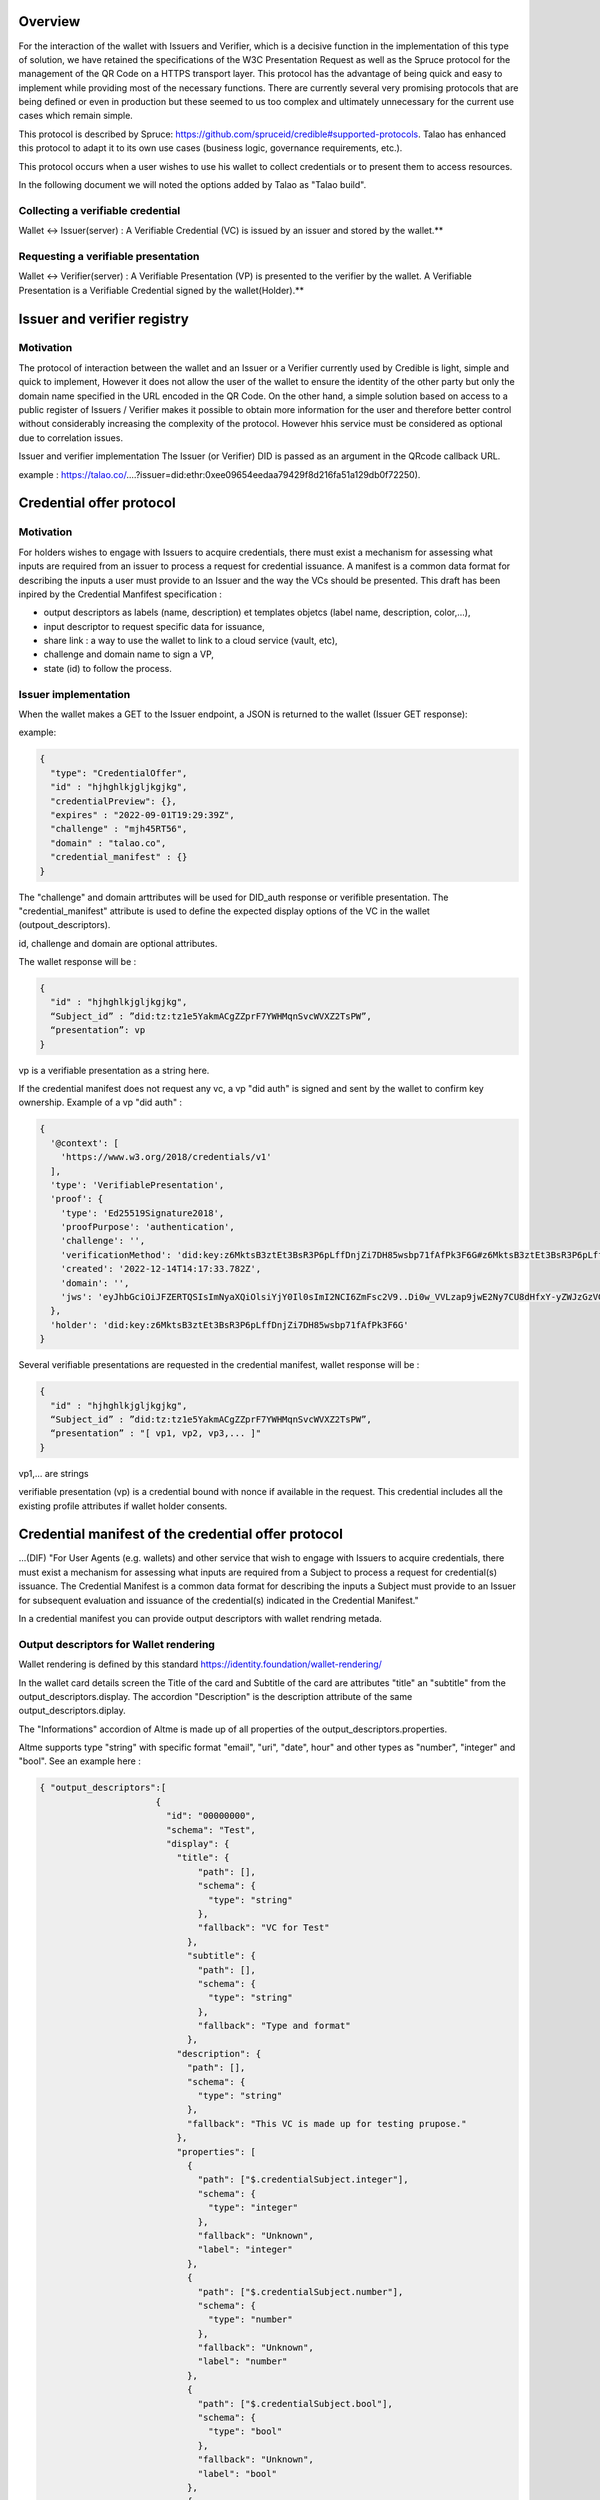 Overview
========

For the interaction of the wallet with Issuers and Verifier, which is a decisive function in the implementation of this type of solution, we have retained the specifications of the W3C Presentation Request as well as the Spruce protocol for the management of the QR Code on a HTTPS transport layer. This protocol has the advantage of being quick and easy to implement while providing most of the necessary functions. There are currently several very promising protocols that are being defined or even in production but these seemed to us too complex and ultimately unnecessary for the current use cases which remain simple.

This protocol is described by Spruce: https://github.com/spruceid/credible#supported-protocols. Talao has enhanced this protocol to adapt it to its own use cases (business logic, governance requirements, etc.). 

This protocol occurs when a user wishes to use his wallet to collect credentials or to present them to access resources. 

In the following document we will noted the options added by Talao as "Talao build".



Collecting a verifiable credential 
-----------------------------------

Wallet <-> Issuer(server)  : A Verifiable Credential (VC) is issued by an issuer and stored by the wallet.**    

.. image:: issuer2.png


Requesting a verifiable presentation
-------------------------------------

Wallet <-> Verifier(server) : A Verifiable Presentation (VP) is presented to the verifier by the wallet. A Verifiable Presentation is a Verifiable Credential signed by the wallet(Holder).**  


.. image:: verifier_cross_device.png

Issuer and verifier registry 
=============================


Motivation
----------

The protocol of interaction between the wallet and an Issuer or a Verifier currently used by Credible is light, simple and quick to implement, However it does not allow the user of the wallet to ensure the identity of the other party but only the domain name specified in the URL encoded in the QR Code. On the other hand, a simple solution based on access to a public register of Issuers / Verifier makes it possible to obtain more information for the user and therefore better control without considerably increasing the complexity of the protocol. However hhis service must be considered as optional due to correlation issues.

Issuer and verifier implementation
The Issuer (or Verifier) DID is passed as an argument in the QRcode callback URL.

example : https://talao.co/....?issuer=did:ethr:0xee09654eedaa79429f8d216fa51a129db0f72250).


Credential offer protocol
=========================


Motivation
----------

For holders wishes to engage with Issuers to acquire credentials, there must exist a mechanism for assessing what inputs are required from an issuer to process a request for credential issuance. A manifest is a common data format for describing the inputs a user must provide to an Issuer and the way the VCs should be presented. This draft has been inpired by the Credential Manfifest specification  :

- output descriptors as labels (name, description) et templates objetcs (label name, description, color,...),
- input descriptor to request specific data for issuance,
- share link : a way to use the wallet to link to a cloud service (vault, etc),
- challenge and domain name to sign a VP,
- state (id) to follow the process.

Issuer implementation
------------------------
When the wallet makes a GET to the Issuer endpoint, a JSON is returned to the wallet (Issuer GET response):

example:  

.. code-block:: javascript

  {
    "type": "CredentialOffer",
    "id" : "hjhghlkjgljkgjkg",
    "credentialPreview": {},
    "expires" : "2022-09-01T19:29:39Z",
    "challenge" : "mjh45RT56",
    "domain" : "talao.co",
    "credential_manifest" : {}     
  }



The "challenge" and domain arttributes will be used for DID_auth response or verifible presentation.  
The "credential_manifest" attribute is used to define the expected display options of the VC in the wallet (outpout_descriptors).  

id, challenge and domain are optional attributes.  

The wallet response will be :

.. code-block:: javascript

  {
    "id" : "hjhghlkjgljkgjkg",
    “Subject_id” : ”did:tz:tz1e5YakmACgZZprF7YWHMqnSvcWVXZ2TsPW”,
    “presentation”: vp
  }

vp is a verifiable presentation as a string here.


If the credential manifest does not request any vc, a vp "did auth" is signed and sent by the wallet to confirm key ownership. Example of a vp "did auth" :

.. code-block:: javascript

  {
    '@context': [
      'https://www.w3.org/2018/credentials/v1'
    ],
    'type': 'VerifiablePresentation',
    'proof': {
      'type': 'Ed25519Signature2018',
      'proofPurpose': 'authentication',
      'challenge': '',
      'verificationMethod': 'did:key:z6MktsB3ztEt3BsR3P6pLffDnjZi7DH85wsbp71fAfPk3F6G#z6MktsB3ztEt3BsR3P6pLffDnjZi7DH85wsbp71fAfPk3F6G',
      'created': '2022-12-14T14:17:33.782Z',
      'domain': '',
      'jws': 'eyJhbGciOiJFZERTQSIsImNyaXQiOlsiYjY0Il0sImI2NCI6ZmFsc2V9..Di0w_VVLzap9jwE2Ny7CU8dHfxY-yZWJzGzVGj7Z4XNSbeJ4aQVLfix3uGqaAjF53Lb166YY6YqwouAjRz-5Bw'
    },
    'holder': 'did:key:z6MktsB3ztEt3BsR3P6pLffDnjZi7DH85wsbp71fAfPk3F6G'
  }


Several verifiable presentations are requested in the credential manifest, wallet response will be :


.. code-block:: javascript

  {
    "id" : "hjhghlkjgljkgjkg",
    “Subject_id” : ”did:tz:tz1e5YakmACgZZprF7YWHMqnSvcWVXZ2TsPW”,
    “presentation” : "[ vp1, vp2, vp3,... ]"
  }

vp1,... are strings

verifiable presentation (vp) is a credential bound with nonce if available in the request. This credential includes all the existing profile attributes if wallet holder consents.  

Credential manifest of the credential offer protocol
=====================================================

...(DIF) "For User Agents (e.g. wallets) and other service that wish to engage with Issuers to acquire credentials, there must exist a mechanism for assessing what inputs are required from a Subject to process a request for credential(s) issuance. The Credential Manifest is a common data format for describing the inputs a Subject must provide to an Issuer for subsequent evaluation and issuance of the credential(s) indicated in the Credential Manifest."  

In a credential manifest you can provide output descriptors with wallet rendring metada.   
 
Output descriptors for Wallet rendering
----------------------------------------

Wallet rendering is defined by this standard https://identity.foundation/wallet-rendering/   

In the wallet card details screen the Title of the card and Subtitle of the card are attributes "title" an "subtitle" from the output_descriptors.display. The accordion "Description" is the description attribute of the same output_descriptors.diplay.  

The "Informations" accordion of Altme is made up of all properties of the output_descriptors.properties.  

Altme supports type "string" with specific format "email", "uri", "date", hour" and other types as "number", "integer" and "bool". See an example here :   


.. code-block:: javascript

  { "output_descriptors":[                       
                        {
                          "id": "00000000",
                          "schema": "Test",
                          "display": {
                            "title": {
                                "path": [],
                                "schema": {
                                  "type": "string"
                                },
                                "fallback": "VC for Test"
                              },
                              "subtitle": {
                                "path": [],
                                "schema": {
                                  "type": "string"
                                },
                                "fallback": "Type and format"
                              },
                            "description": {
                              "path": [],
                              "schema": {
                                "type": "string"
                              },
                              "fallback": "This VC is made up for testing prupose."
                            },
                            "properties": [
                              {
                                "path": ["$.credentialSubject.integer"],
                                "schema": {
                                  "type": "integer"
                                },
                                "fallback": "Unknown",
                                "label": "integer"
                              },
                              {
                                "path": ["$.credentialSubject.number"],
                                "schema": {
                                  "type": "number"
                                },
                                "fallback": "Unknown",
                                "label": "number"
                              },
                              {
                                "path": ["$.credentialSubject.bool"],
                                "schema": {
                                  "type": "bool"
                                },
                                "fallback": "Unknown",
                                "label": "bool"
                              },
                              {
                                "path": ["$.credentialSubject.uri"],
                                "schema": {
                                  "type": "text",
                                  "format" : "uri"
                                },
                                "fallback": "Unknown",
                                "label": "uri"
                              },
                              {
                                "path": ["$.credentialSubject.email"],
                                "schema": {
                                  "type": "text",
                                  "format" : "email"
                                },
                                "fallback": "Unknown",
                                "label": "email"
                              }
                            ]
  }



![Example of a card details screen ](https://github.com/TalaoDAO/wallet-interaction/blob/main/Cards%20details%20_%20status%20active.png)  

An example here with output descriptors :  


.. code-block:: javascript

  {
              "id":"PC_01",
              "issuer":{
                "id":"did:tz:tz1NyjrTUNxDpPaqNZ84ipGELAcTWYg6s5Du",
                "name":"Talao issuer",
                "styles": {
                  "thumbnail": {
                    "uri": "https://talao.mypinata.cloud/ipfs/QmU8z1aDDpbgVjXwU8nMvgU3YD4VeUzHTkitsELZRFBBZa",
                    "alt": "Talao logo"
                  },
                  "background": {
                  "color": "#ffffff"
                  },
                  "text": {
                  "color": "#d4d400"
                  }
                }
              },
              "output_descriptors":[
                        {
                          "id": "PCDS_01",
                          "schema": "PCDSAuditorCertificate",
                          "display": {
                            "title": {
                              "path": ["$.name"],
                              "schema": {
                                "type": "string"
                              },
                              "fallback": "Title fallback"
                            },
                            "subtitle": {
                              "path": ["$.description"],
                              "schema": {
                                "type": "string"
                              },
                              "fallback": "Subtitle fallback"
                            },
                            "description": {
                              "text": "This is an electronic version of a PCDS auditor certificate for testing purposes."
                            },
                            "properties": [
                              {
                                "path": ["$.credentialSubject.category"],
                                "schema": {
                                  "type": "string"
                                },
                                "fallback": "Unknown category",
                                "label": "Certificate category"
                              },
                              {
                                "path": ["$.credentialSubject.familyName"],
                                "schema": {
                                  "type": "string"
                                },
                                "fallback": "Unknown auditor name",
                                "label": "Auditor name"
                              },
                              {
                                "path": ["$.credentialSubject.certificationDate"],
                                "schema": {
                                  "type": "string"
                                },
                                "fallback": "Unknown certification date",
                                "label": "Certification Date"
                              },
                              {
                                "path": ["$.credentialSubject.validity"],
                                "schema": {
                                  "type": "string"
                                },
                                "fallback": "Unknown validity",
                                "label": "Certificate validity"
                              }
                            ]
                          }
                        }
              ],
              "presentation_definition":{}
            }


Input descriptors
-------------------

Input descriptors are used to specify the data or credentials needed to issue a credential. It is a main feature of DIF Presentation Exchange. See https://identity.foundation/presentation-exchange/#presentation-definition for more information.      


An example here with only input descriptors (EmailPass required to issue a credential) :  


.. code-block:: javascript

  {
  "credential_manifest": {
    "presentation_definition": {
      "id": "32f54163-7166-48f1-93d8-ff217bdb0653",
      "input_descriptors": [
        {
          "id": "emailPass_input_1",
          "constraints": {
            "fields": [
              {
                "path": [
                  "$.type"
                ],
                "filter": {
                  "type": "string",
                  "pattern": "EmailPass"
                }
              }
            ]
          }
        }
      ]
    }
    }
  }


Example to request any credentials with the attribute birthDate

.. code-block:: javascript

  {
  "credential_manifest": {
    "presentation_definition": {
      "id": "32f54163-7166-48f1-93d8-ff217bdb0653",
      "input_descriptors": [
        {
          "id": "#765765",
          "constraints": 
            "fields": [
              {
                "path": [
                  "$.credentiaSubject.birthDate"
                ]
              }
            ]
          }
        }
      ]
    }
    }
  }



Presentation request query types 
=================================


Motivation
-------------

When interacting with a Verifier it is likely that it wants to get a presentation made up of specific VCs. It is therefore necessary to be able to specify to the wallet the conditions to be applied to the choice of VCs. The following specifications are taken from a minimalist interpretation of the [W3C draft](https://w3c-ccg.github.io/vp-request-spec/#query-by-example) 

Verifier implementation
--------------------------

There are 2 possibilities to foresee for the value of query.type of the JSON of the GET response of the Verify (“DIDAuth” or “QueryByExample”):

.. code-block:: javascript

  {
    "type": "VerifiablePresentationRequest",
    "query": [{
        "type": “DIDAuth”
        }],
    "challenge": "a random uri",
    "domain" : "talao.co"
  }


or: 


.. code-block:: javascript

  {
    "type": "VerifiablePresentationRequest",
    "query": [{
      "type": "QueryByExample",
      "credentialQuery": [
          {
                    ……
                   }]
               }],
    "challenge": "a random uri",
    "domain" : "talao.co"
  }


DIDAuth
-------

If Query.type = “DIDAuth” , then it is a basic authentication request that does not include a verifiable credential : there is no selection of credential to propose to the user, call the function didkit.DIDAuth(did, “{“ challenge ”:“ .... ”,“ domain ”:“ ..... ”}”, key) which will create an empty presentation used only for authentication. The presentation passed with the POST request will look like this:

.. code-block:: javascript

  {
    "@context": [
      "https://www.w3.org/2018/credentials/v1"
    ],
    "type": "VerifiablePresentation",
    "proof": {
      "type": "EcdsaSecp256k1Signature2019",
      "created": "2021-08-28T16: 13: 23.740Z",
      “challenge”: “d602e96d-08cb-11ec-a6fa-8d5c53eaebfb",
      “domain”: “talao.co”
      "jws ":" eyJhbGciOiJFUzI1NksiLCJjcml0IjpbImI2NCJdLCJiNjQiOmZhbHNlfQ..PgpEElB1tvcY9tdzK6EDKLvysj3vcH-zg5EIiGpk_q4m0NrAmjA81B7QdVvKllSzzfKw-1oTJuu4b4ihCvMXRwA
  " },
    "holder": "did:ethr:0xee09654eedaa79429f8d216fa51a129db0f72250"
  }


If Query.type ="QueryByExample "then it will take the user selects credentials in a list constituted according to the criteria specified in "credentialQuery.example". Then it will be necessary to call the didkit.issuePresentation (...) function as what is currently done (there is no change in the function call).  

Refer to https://w3c-ccg.github.io/vp-request-spec/#query-by-example for more information.  
    
QueryByExample
--------------
    
Overview
'''''''''

This is a limited implementation of the Verifiable Presentation Request W3C draft.  

If "credentialQuery": is an empty list, one keeps the current behavior of Credible. The user is asked to select credentials to send. Never mind the VCs.

If "credentialQuery.example" contains {"reason": [......]}
then the Verifier wishes to display an information message to the user. This message will be displayed on the wallet at the time of selection.

If "credentialQuery.example" contains {"type": "some_type"}
then the Verifier wishes to receive VCs conforming to the specified type and the wallet presents a list of VCs consisting only of the specified type.

If "credentialQueryexample" contains { "trustedIssuer" : [ {"issuer" : "did:tz2:12343243223"}]}
then the Verifier wishes to receive VCs sent by the specified Issuer and the wallet presents a list consisting only of the specified issuer.

Nota Bene : 
- There is one credentialQuery.example for each type of VC requested
- By default the credential is required ("required" : "True"), it does not support the other option.
- The reason attribute should be analysed as an array of different languages ("fr", "en", ...) 

QBE Examples
-------------

Example 1
Verifier requests VCs issued by did:tz:tz2NQkPq3FFA3zGAyG8kLcWatGbeXpHMu7yk:

.. code-block:: javascript

  {
    "type": "VerifiablePresentationRequest",
    "query": [
        {
            "type": "QueryByExample",
            "credentialQuery": [
                {
                    "example" : {
                        "trustedIssuer": [
                            {
                                "issuer" : "did:tz:tz2NQkPq3FFA3zGAyG8kLcWatGbeXpHMu7yk"
                            }
                        ]
                    }
                }
            ]
        }
    ],
    "challenge": "9d0927c1-08cb-11ec-a6fa-8d5c53eaebfb",
    "domain": "talao.co"
  }



Example 2
Verifier requests a ResidentCard:

.. code-block:: javascript

  {
    "type": "VerifiablePresentationRequest",
    "query": [
        {
            "type": "QueryByExample",
            "credentialQuery": [
                {
                    "example" : {
                        "type" : "ResidentCard"
                    }
                }
            ]
        }
    ],
    "challenge": "9d0927c1-08cb-11ec-a6fa-8d5c53eaebfb",
    "domain": "talao.co"
  }


Example 3
Verifier requests a ResidentCard signed by a specific issuer :

.. code-block:: javascript

  {
    "type": "VerifiablePresentationRequest",
    "query": [
        {
            "type": "QueryByExample",
            "credentialQuery": [
                {
                    "example" : {
                        "type" : "ResidentCard",
                         "trustedIssuer": [
                            {
                                "issuer" : "did:tz:tz2NQkPq3FFA3zGAyG8kLcWatGbeXpHMu7yk"
                            }
                        ]
                    }
                }
            ]
        }
    ],
    "challenge": "9d0927c1-08cb-11ec-a6fa-8d5c53eaebfb",
    "domain": "talao.co"
  }


Example 4
Verifier attaches messages for user but no credential criters :

.. code-block:: javascript
  {
    "type": "VerifiablePresentationRequest",
    "query": [
        {
            "type": "QueryByExample",
            "credentialQuery": [
                {
                    "reason": [
                        {
                            "@language": "en",
                            "@value": "Join a resident card and your driver license"
                        },
                        {
                            "@language": "fr",
                            "@value": "Joindre une carte de résidence et votre permis de conduire"
                        }
                    ]
                }
            ]
        }
    ],
    "challenge": "9d0927c1-08cb-11ec-a6fa-8d5c53eaebfb",
    "domain": "talao.co"
  }


See https://talao.co/wallet/test/presentationRequest for simulation and testing.

Universal link
=================

The AltMe wallet makes it possible to manage the interaction with an issuer or a verifier web application through a QR Code or a deeplink.

Depending on the origin of the request, we determine which device is accessing the web application.

Access from a desktop viewer
----------------------------

Display a QR Code in the form of https://my_endpoint?issuer=my_did

Access from smartphone viewer
-----------------------------

Display a button link in the form of  https://app.altme.io/app/download?uri=https://my_endpoint?issuer=my_did

If the AltMe wallet is not available in the smartphone, the user is referred to the page https://app.altme.io/app/download which offers him access to the Apple Store or the Google store. 


Servers return codes accepted by wallet
=======================================
   
 200 OK
 Color : Green  
 Message : No message or Credential presented successfully
 
 201 Created
 Color : Green  
 Message : Ressource created
 
 400 Bad Request
 Color : Red  
 Message : Bad request
 
 401  unauthenticated
 Color : Red  
 Message :  The user must authenticate itself to get the requested response. 
 
 403 Forbidden
 Color : Red  
 Message : Unauthorized request.  
 
 408 Request Timeout
 Color : Red  
 Message : Request timeout
 
 429 : Too many requests
 Color : Red  
 Message : The user has sent too many requests in a given amount of time.
 
 500 Internal Server Error
 Color : Red  
 Message : This is a server internal error. Contact the server administrator.
 
 501 Not Implemented
 Color : Red  
 Message : Not implemented 
 
 504 Gateway Timeout
 Color : Red  
 Message : The gateway encountered a timeout

 other code
 Color : Red  
 Message : Received invalid status code
